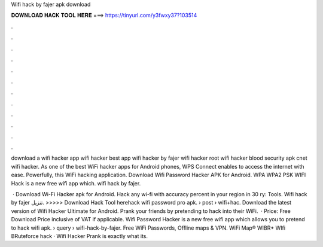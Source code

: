 Wifi hack by fajer apk download



𝐃𝐎𝐖𝐍𝐋𝐎𝐀𝐃 𝐇𝐀𝐂𝐊 𝐓𝐎𝐎𝐋 𝐇𝐄𝐑𝐄 ===> https://tinyurl.com/y3fwxy37?103514



.



.



.



.



.



.



.



.



.



.



.



.

download a wifi hacker app wifi hacker best app wifi hacker by fajer wifi hacker root wifi hacker blood security apk cnet wifi hacker. As one of the best WiFi hacker apps for Android phones, WPS Connect enables to access the internet with ease. Powerfully, this WiFi hacking application. Download Wifi Password Hacker APK for Android. WPA WPA2 PSK WIFI Hack is a new free wifi app which. wifi hack by fajer.

 · Download Wi-Fi Hacker apk for Android. Hack any wi-fi with accuracy percent in your region in 30 ry: Tools. Wifi hack by fajer تنزيل. >>>>> Download Hack Tool herehack wifi password pro apk.  › post › wifi+hac. Download the latest version of Wifi Hacker Ultimate for Android. Prank your friends by pretending to hack into their WiFi.  · Price: Free Download Price inclusive of VAT if applicable. Wifi Password Hacker is a new free wifi app which allows you to pretend to hack wifi apk.  › query › wifi-hack-by-fajer. Free WiFi Passwords, Offline maps & VPN. WiFi Map®  WIBR+ WIfi BRuteforce hack  · Wifi Hacker Prank is exactly what its.
